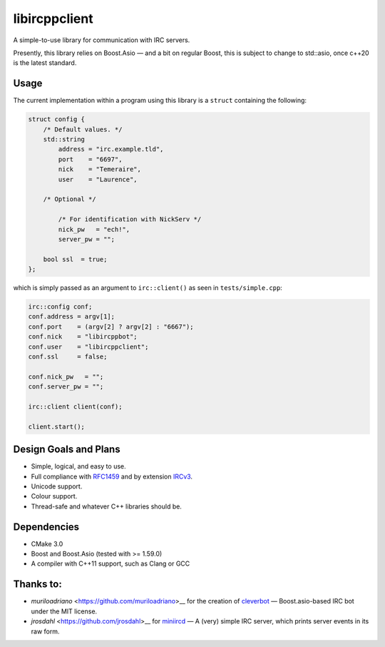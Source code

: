 libircppclient
==============

A simple-to-use library for communication with IRC servers.

Presently, this library relies on Boost.Asio — and a bit on regular
Boost, this is subject to change to std::asio, once c++20 is the latest
standard.

Usage
-----

The current implementation within a program using this library is a
``struct`` containing the following:

.. code:: cpp

    struct config {
        /* Default values. */
        std::string
            address = "irc.example.tld",
            port    = "6697",
            nick    = "Temeraire",
            user    = "Laurence",

        /* Optional */

            /* For identification with NickServ */
            nick_pw   = "ech!",
            server_pw = "";

        bool ssl  = true;
    };

which is simply passed as an argument to ``irc::client()`` as seen in
``tests/simple.cpp``:

.. code:: cpp

    irc::config conf;
    conf.address = argv[1];
    conf.port    = (argv[2] ? argv[2] : "6667");
    conf.nick    = "libircppbot";
    conf.user    = "libircppclient";
    conf.ssl     = false;

    conf.nick_pw   = "";
    conf.server_pw = "";

    irc::client client(conf);

    client.start();

Design Goals and Plans
----------------------

-  Simple, logical, and easy to use.
-  Full compliance with
   `RFC1459 <https://tools.ietf.org/html/rfc1459>`__ and by extension
   `IRCv3 <http://ircv3.net/>`__.
-  Unicode support.
-  Colour support.
-  Thread-safe and whatever C++ libraries should be.

Dependencies
------------

-  CMake 3.0
-  Boost and Boost.Asio (tested with >= 1.59.0)
-  A compiler with C++11 support, such as Clang or GCC

Thanks to:
----------

-  `muriloadriano` <https://github.com/muriloadriano>__ for the creation
   of `cleverbot <https://github.com/muriloadriano/cleverbot>`__ —
   Boost.asio-based IRC bot under the MIT license.
-  `jrosdahl` <https://github.com/jrosdahl>__ for
   `miniircd <https://github.com/jrosdahl/miniircd>`__ — A (very) simple
   IRC server, which prints server events in its raw form.
